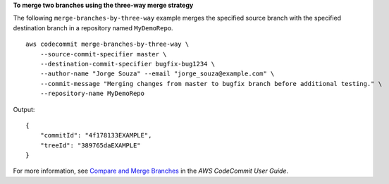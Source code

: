 **To merge two branches using the three-way merge strategy**

The following ``merge-branches-by-three-way`` example merges the specified source branch with the specified destination branch in a repository named ``MyDemoRepo``. ::

    aws codecommit merge-branches-by-three-way \
        --source-commit-specifier master \
        --destination-commit-specifier bugfix-bug1234 \
        --author-name "Jorge Souza" --email "jorge_souza@example.com" \
        --commit-message "Merging changes from master to bugfix branch before additional testing." \
        --repository-name MyDemoRepo

Output::

    {
        "commitId": "4f178133EXAMPLE",
        "treeId": "389765daEXAMPLE"
    }

For more information, see `Compare and Merge Branches <https://docs.aws.amazon.com/codecommit/latest/userguide/how-to-compare-branches.html#merge-branches-by-three-way>`__ in the *AWS CodeCommit User Guide*.
